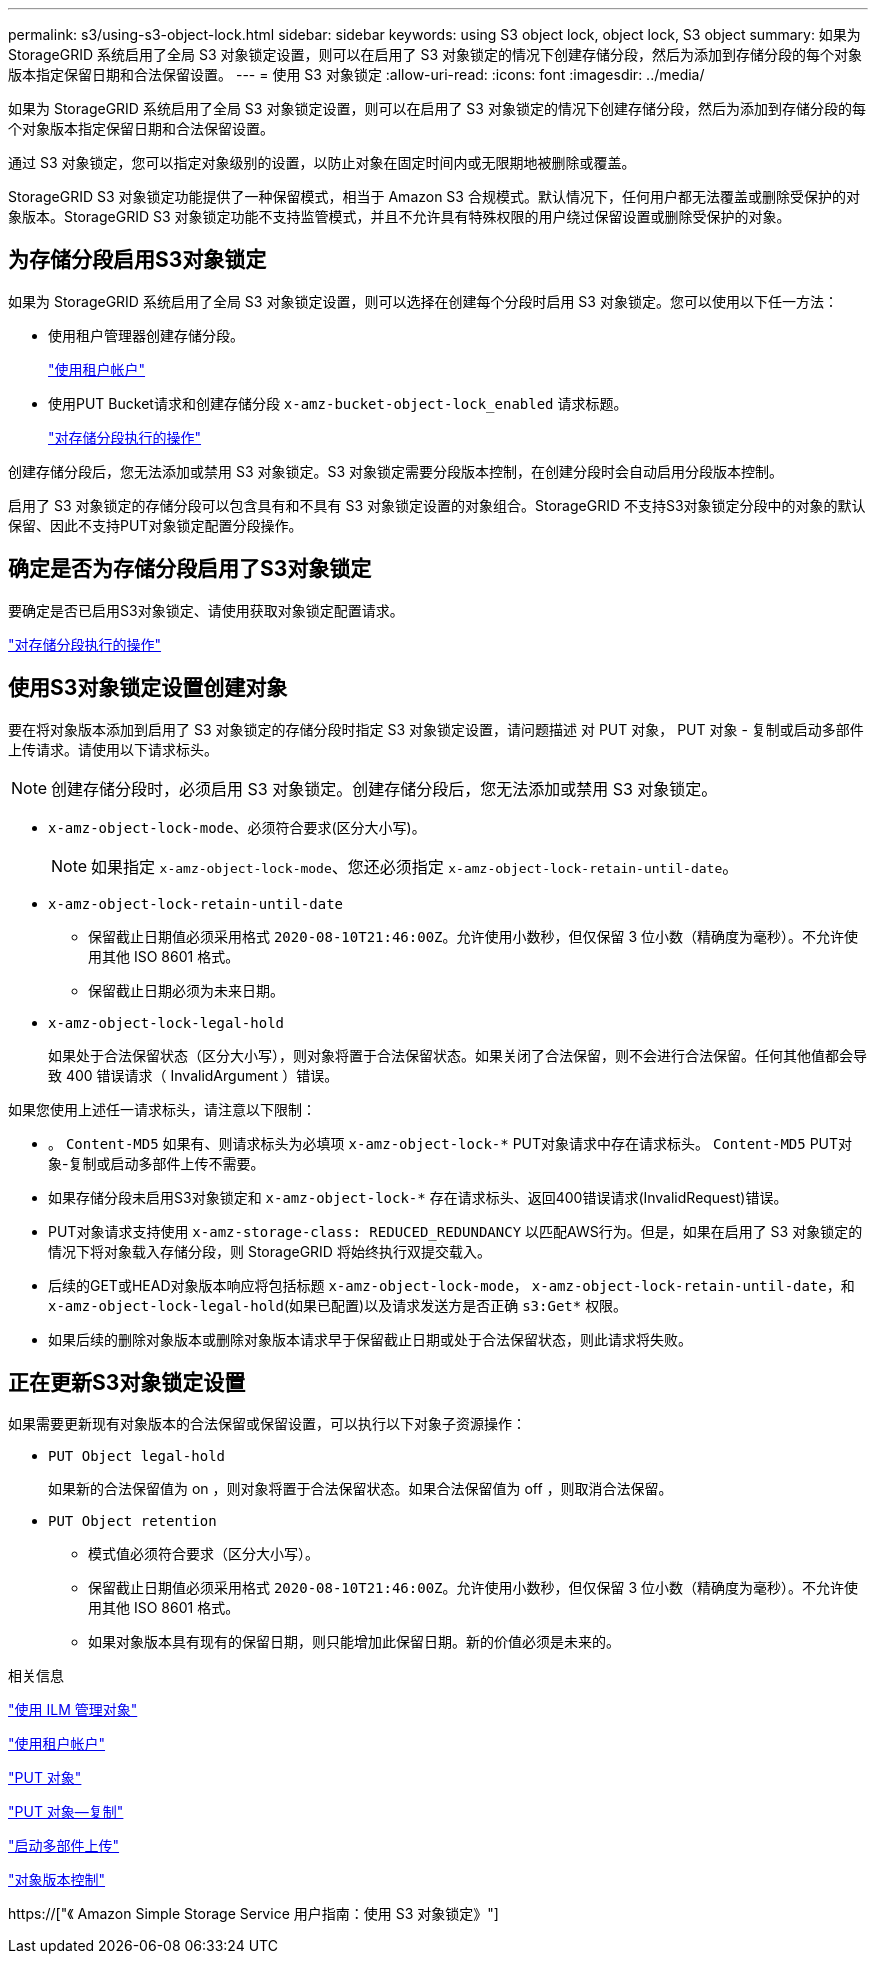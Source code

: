 ---
permalink: s3/using-s3-object-lock.html 
sidebar: sidebar 
keywords: using S3 object lock, object lock, S3 object 
summary: 如果为 StorageGRID 系统启用了全局 S3 对象锁定设置，则可以在启用了 S3 对象锁定的情况下创建存储分段，然后为添加到存储分段的每个对象版本指定保留日期和合法保留设置。 
---
= 使用 S3 对象锁定
:allow-uri-read: 
:icons: font
:imagesdir: ../media/


[role="lead"]
如果为 StorageGRID 系统启用了全局 S3 对象锁定设置，则可以在启用了 S3 对象锁定的情况下创建存储分段，然后为添加到存储分段的每个对象版本指定保留日期和合法保留设置。

通过 S3 对象锁定，您可以指定对象级别的设置，以防止对象在固定时间内或无限期地被删除或覆盖。

StorageGRID S3 对象锁定功能提供了一种保留模式，相当于 Amazon S3 合规模式。默认情况下，任何用户都无法覆盖或删除受保护的对象版本。StorageGRID S3 对象锁定功能不支持监管模式，并且不允许具有特殊权限的用户绕过保留设置或删除受保护的对象。



== 为存储分段启用S3对象锁定

如果为 StorageGRID 系统启用了全局 S3 对象锁定设置，则可以选择在创建每个分段时启用 S3 对象锁定。您可以使用以下任一方法：

* 使用租户管理器创建存储分段。
+
link:../tenant/index.html["使用租户帐户"]

* 使用PUT Bucket请求和创建存储分段 `x-amz-bucket-object-lock_enabled` 请求标题。
+
link:s3-rest-api-supported-operations-and-limitations.html["对存储分段执行的操作"]



创建存储分段后，您无法添加或禁用 S3 对象锁定。S3 对象锁定需要分段版本控制，在创建分段时会自动启用分段版本控制。

启用了 S3 对象锁定的存储分段可以包含具有和不具有 S3 对象锁定设置的对象组合。StorageGRID 不支持S3对象锁定分段中的对象的默认保留、因此不支持PUT对象锁定配置分段操作。



== 确定是否为存储分段启用了S3对象锁定

要确定是否已启用S3对象锁定、请使用获取对象锁定配置请求。

link:s3-rest-api-supported-operations-and-limitations.html["对存储分段执行的操作"]



== 使用S3对象锁定设置创建对象

要在将对象版本添加到启用了 S3 对象锁定的存储分段时指定 S3 对象锁定设置，请问题描述 对 PUT 对象， PUT 对象 - 复制或启动多部件上传请求。请使用以下请求标头。


NOTE: 创建存储分段时，必须启用 S3 对象锁定。创建存储分段后，您无法添加或禁用 S3 对象锁定。

* `x-amz-object-lock-mode`、必须符合要求(区分大小写)。
+

NOTE: 如果指定 `x-amz-object-lock-mode`、您还必须指定 `x-amz-object-lock-retain-until-date`。

* `x-amz-object-lock-retain-until-date`
+
** 保留截止日期值必须采用格式 `2020-08-10T21:46:00Z`。允许使用小数秒，但仅保留 3 位小数（精确度为毫秒）。不允许使用其他 ISO 8601 格式。
** 保留截止日期必须为未来日期。


* `x-amz-object-lock-legal-hold`
+
如果处于合法保留状态（区分大小写），则对象将置于合法保留状态。如果关闭了合法保留，则不会进行合法保留。任何其他值都会导致 400 错误请求（ InvalidArgument ）错误。



如果您使用上述任一请求标头，请注意以下限制：

* 。 `Content-MD5` 如果有、则请求标头为必填项 `x-amz-object-lock-*` PUT对象请求中存在请求标头。 `Content-MD5` PUT对象-复制或启动多部件上传不需要。
* 如果存储分段未启用S3对象锁定和 `x-amz-object-lock-*` 存在请求标头、返回400错误请求(InvalidRequest)错误。
* PUT对象请求支持使用 `x-amz-storage-class: REDUCED_REDUNDANCY` 以匹配AWS行为。但是，如果在启用了 S3 对象锁定的情况下将对象载入存储分段，则 StorageGRID 将始终执行双提交载入。
* 后续的GET或HEAD对象版本响应将包括标题 `x-amz-object-lock-mode`， `x-amz-object-lock-retain-until-date`，和 `x-amz-object-lock-legal-hold`(如果已配置)以及请求发送方是否正确 `s3:Get*` 权限。
* 如果后续的删除对象版本或删除对象版本请求早于保留截止日期或处于合法保留状态，则此请求将失败。




== 正在更新S3对象锁定设置

如果需要更新现有对象版本的合法保留或保留设置，可以执行以下对象子资源操作：

* `PUT Object legal-hold`
+
如果新的合法保留值为 on ，则对象将置于合法保留状态。如果合法保留值为 off ，则取消合法保留。

* `PUT Object retention`
+
** 模式值必须符合要求（区分大小写）。
** 保留截止日期值必须采用格式 `2020-08-10T21:46:00Z`。允许使用小数秒，但仅保留 3 位小数（精确度为毫秒）。不允许使用其他 ISO 8601 格式。
** 如果对象版本具有现有的保留日期，则只能增加此保留日期。新的价值必须是未来的。




.相关信息
link:../ilm/index.html["使用 ILM 管理对象"]

link:../tenant/index.html["使用租户帐户"]

link:put-object.html["PUT 对象"]

link:put-object-copy.html["PUT 对象—复制"]

link:s3-rest-api-supported-operations-and-limitations.html["启动多部件上传"]

link:object-versioning.html["对象版本控制"]

https://["《 Amazon Simple Storage Service 用户指南：使用 S3 对象锁定》"]
